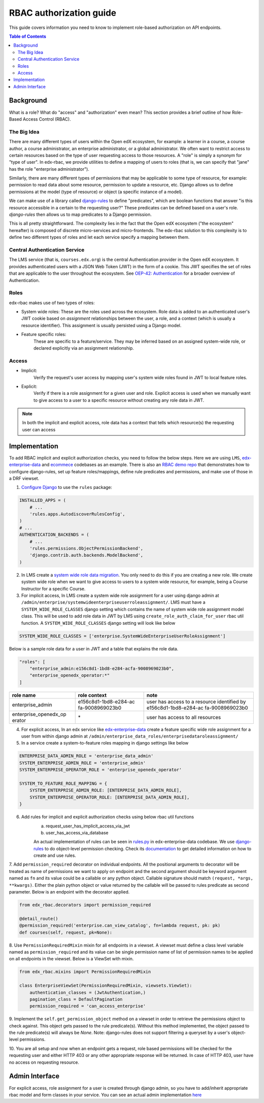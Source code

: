 RBAC authorization guide
========================
This guide covers information you need to know to implement role-based authorization on API endpoints.


.. contents:: Table of Contents

Background
----------
What is a role? What do "access" and "authorization" even mean?  This section provides a brief
outline of how Role-Based Access Control (RBAC).


The Big Idea
^^^^^^^^^^^^
There are many different types of users within the Open edX ecosystem, for example: a learner in a course,
a course author, a course administrator, an enterprise administrator, or a global administrator. We often
want to restrict access to certain resources based on the type of user requesting access to those resources.
A "role" is simply a synonym for "type of user".  In edx-rbac, we provide utilities to define a mapping
of users to roles (that is, we can specify that "jane" has the role "enterprise administrator").

Similarly, there are many different types of permissions that may be applicable to some type of resource, for example:
permission to read data about some resource, permission to update a resource, etc.  Django allows
us to define permissions at the model (type of resource) or object (a specific instance of a model).

We can make use of a library called `django-rules <https://github.com/dfunckt/django-rules>`_ to define "predicates",
which are boolean functions that answer "is this resource accessible in a certain to the requesting user?"
These predicates can be defined based on a user's role. `django-rules` then allows us to map predicates to
a Django permission.

This is all pretty straightforward.  The complexity lies in the fact that the
Open edX ecosystem ("the ecosystem" hereafter) is composed
of discrete micro-services and micro-frontends. The edx-rbac solution to this complexity is to define
two different types of roles and let each service specify a mapping between them.


Central Authentication Service
^^^^^^^^^^^^^^^^^^^^^^^^^^^^^^
The LMS service (that is, ``courses.edx.org``) is the central Authentication provider in the Open edX ecosystem. It
provides authenticated users with a JSON Web Token (JWT) in the form of a cookie.  This JWT specifies the set of
roles that are applicable to the user throughout the ecosystem.
See `OEP-42: Authentication <https://open-edx-proposals.readthedocs.io/en/latest/oep-0042-bp-authentication.html>`_
for a broader overview of Authentication.


Roles
^^^^^
edx-rbac makes use of two types of roles:

* System wide roles: These are the roles used across the ecosystem.
  Role data is added to an authenticated user's JWT cookie based on `assignment` relationships between
  the user, a role, and a context (which is usually a resource identifier).  This assignment is usually
  persisted using a Django model.

* Feature specific roles:
    These are specific to a feature/service.  They may be inferred based on an assigned system-wide role,
    or declared explicitly via an assignment relationship.

Access
^^^^^^
* Implicit:
    Verify the request's user access by mapping user's system wide roles found in JWT to local feature roles.
* Explicit:
    Verify if there is a role assignment for a given user and role. Explicit access is used when we manually want
    to give access to a user to a specific resource without creating any role data in JWT.

.. note::

    In both the implicit and explicit access, role data has a context that tells which resource(s)
    the requesting user can access

Implementation
--------------
To add RBAC implicit and explicit authorization checks, you need to follow the below steps. Here we are using ``LMS``,
`edx-enterprise-data <https://github.com/edx/edx-enterprise-data/>`_ and `ecommece <https://github.com/edx/ecommerce>`_
codebases as an example.  There is also an `RBAC demo repo <https://github.com/iloveagent57/edx_rbac_demo/>`_ that
demonstrates how to configure django-rules, set up feature roles/mappings, define rule predicates and permissions, and
make use of those in a DRF viewset.

1. `Configure Django <https://github.com/dfunckt/django-rules#configuring-django>`_ to use the ``rules`` package:

.. code-block:: python

    INSTALLED_APPS = (
        # ...
        'rules.apps.AutodiscoverRulesConfig',
    )
    # ...
    AUTHENTICATION_BACKENDS = (
        # ...
        'rules.permissions.ObjectPermissionBackend',
        'django.contrib.auth.backends.ModelBackend',
    )

2. In LMS create a `system wide role data migration <https://github.com/edx/edx-enterprise/blob/master/enterprise/migrations/0066_add_system_wide_enterprise_operator_role.py>`_. You only need to do this if you are creating a new role. We create
   system wide role when we want to give access to users to a system wide resource, for example, being a Course Instructor
   for a specific Course.

3. For implicit access, In LMS create a system wide role assignment for a user using django admin at
   ``/admin/enterprise/systemwideenterpriseuserroleassignment/``. LMS must have a ``SYSTEM_WIDE_ROLE_CLASSES`` django
   setting which contains the name of system wide role assignment model class. This will be used to add role data in JWT
   by LMS using ``create_role_auth_claim_for_user`` rbac util function. A ``SYSTEM_WIDE_ROLE_CLASSES`` django setting
   will look like below

.. code-block:: python

    SYSTEM_WIDE_ROLE_CLASSES = ['enterprise.SystemWideEnterpriseUserRoleAssignment']


Below is a sample role data for a user in JWT and a table that explains the role data.

.. code-block:: python

    "roles": [
        "enterprise_admin:e156c8d1-1bd8-e284-acfa-9008969023b0",
        "enterprise_openedx_operator:*"
    ]

+-----------------------+-----------------------+-----------------------+
| role name             | role context          | note                  |
+=======================+=======================+=======================+
| enterprise_admin      | e156c8d1-1bd8-e284-ac | user has access to a  |
|                       | fa-9008969023b0       | resource identified   |
|                       |                       | by                    |
|                       |                       | e156c8d1-1bd8-e284-ac |
|                       |                       | fa-9008969023b0       |
+-----------------------+-----------------------+-----------------------+
| enterprise_openedx_op | \*                    | user has access to    |
| erator                |                       | all resources         |
+-----------------------+-----------------------+-----------------------+


4. For explicit access, In an edx service like `edx-enterprise-data <https://github.com/edx/edx-enterprise-data/>`_
   create a feature specific wide role assignment for a user from within django admin
   at ``/admin/enterprise_data_roles/enterprisedataroleassignment/``


5. In a service create a system-to-feature roles mapping in django settings like below

.. code-block:: python

    ENTERPRISE_DATA_ADMIN_ROLE = 'enterprise_data_admin'
    SYSTEM_ENTERPRISE_ADMIN_ROLE = 'enterprise_admin'
    SYSTEM_ENTERPRISE_OPERATOR_ROLE = 'enterprise_openedx_operator'

    SYSTEM_TO_FEATURE_ROLE_MAPPING = {
        SYSTEM_ENTERPRISE_ADMIN_ROLE: [ENTERPRISE_DATA_ADMIN_ROLE],
        SYSTEM_ENTERPRISE_OPERATOR_ROLE: [ENTERPRISE_DATA_ADMIN_ROLE],
    }


6. Add rules for implicit and explicit authorization checks using below rbac util functions
    a. request_user_has_implicit_access_via_jwt
    b. user_has_access_via_database

    An actual implementation of rules can be seen in
    `rules.py <https://github.com/edx/edx-enterprise-data/blob/master/enterprise_data_roles/rules.py>`_ in
    edx-enterprise-data codebase. We use `django-rules <https://github.com/dfunckt/django-rules>`_ to
    do object-level permission checking. Check its `documentation <https://github.com/dfunckt/django-rules#using-rules>`_
    to get detailed information on how to create and use rules.


7. Add ``permission_required`` decorator on individual endpoints. All the positional arguments to decorator will be
treated as name of permissions we want to apply on endpoint and the second argument should be keyword argument named as
``fn`` and its value could be a callable or any python object. Callable signature should match
``(request, *args, **kwargs)``. Either the plain python object or value returned by the callable will
be passed to rules predicate as second parameter. Below is an endpoint with the decorator applied.

.. code-block:: python

    from edx_rbac.decorators import permission_required

    @detail_route()
    @permission_required('enterprise.can_view_catalog', fn=lambda request, pk: pk)
    def courses(self, request, pk=None):


8. Use ``PermissionRequiredMixin`` mixin for all endpoints in a viewset. A viewset must define a class level variable
named as ``permission_required`` and its value can be single permission name of list of permission names to be applied
on all endpoints in the viewset.
Below is a ViewSet with mixin.

.. code-block:: python

    from edx_rbac.mixins import PermissionRequiredMixin

    class EnterpriseViewSet(PermissionRequiredMixin, viewsets.ViewSet):
        authentication_classes = (JwtAuthentication,)
        pagination_class = DefaultPagination
        permission_required = 'can_access_enterprise'

9. Implement the ``self.get_permission_object`` method on a viewset in order to retrieve the permissions
object to check against. This object gets passed to the rule predicate(s). Without this method implemented,
the object passed to the rule predicate(s) will always be `None`. Note: django-rules does not support filtering
a queryset by a user's object-level permissions.

10. You are all setup and now when an endpoint gets a request, role based permissions will be checked for the requesting
user and either HTTP 403 or any other appropriate response will be returned. In case of HTTP 403, user have no access on
requesting resource.


Admin Interface
---------------
For explicit access, role assignment for a user is created through django admin, so you have to add/inherit appropriate
rbac model and form classes in your service. You can see an actual admin implementation `here <https://github.com/edx/edx-enterprise-data/blob/master/enterprise_data_roles/admin.py>`_
